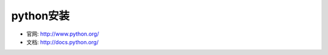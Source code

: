 .. _python_install:

python安装
#######################

* 官网: http://www.python.org/
* 文档: http://docs.python.org/



